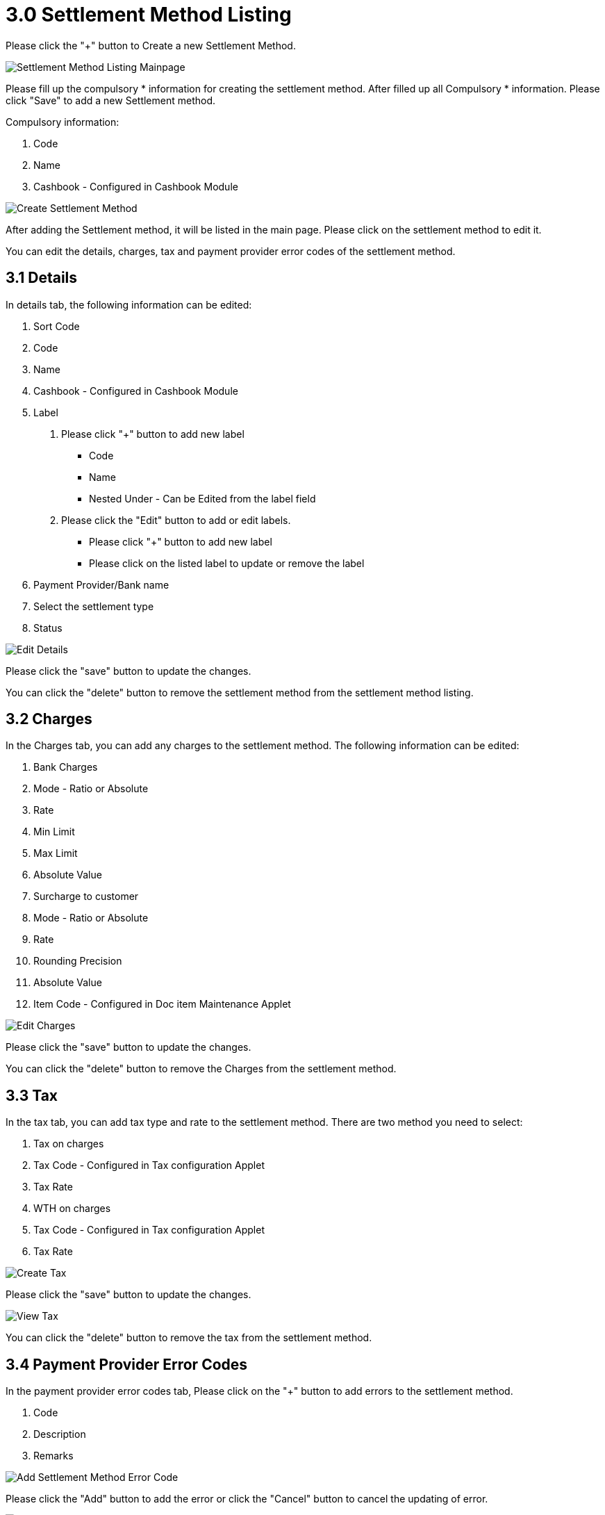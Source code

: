 [#h3_cashbook_applet_settlement_method_listing]
= 3.0 Settlement Method Listing

Please click the "+" button to Create a new Settlement Method.

image::settlement-method-listing-mainpage.png[Settlement Method Listing Mainpage, align = "center"]

Please fill up the compulsory * information for creating the settlement method. After filled up all Compulsory * information. Please click "Save" to add a new Settlement method. 

Compulsory information:

    1. Code
    2. Name
    3. Cashbook - Configured in Cashbook Module

image::create-settlement-method.png[Create Settlement Method, align = "center"]

After adding the Settlement method, it will be listed in the main page. Please click on the settlement method to edit it. 

You can edit the details, charges, tax and payment provider error codes of the settlement method.

== 3.1 Details

In details tab, the following information can be edited:

    1. Sort Code
    2. Code
    3. Name
    4. Cashbook - Configured in Cashbook Module
    5. Label 
        a. Please click "+" button to add new label
            - Code
            - Name
            - Nested Under - Can be Edited from the label field
        b. Please click the "Edit" button to add or edit labels.
            - Please click "+" button to add new label
            - Please click on the listed label to update or remove the label
    6. Payment Provider/Bank name
    7. Select the settlement type
    8. Status

image::edit-settlement-method-details.png[Edit Details, align = "center"]

Please click the "save" button to update the changes.

You can click the "delete" button to remove the settlement method from the settlement method  listing.

== 3.2 Charges 

In the Charges tab, you can add any charges to the settlement method. The following information can be edited:

    1. Bank Charges
    2. Mode - Ratio or Absolute
    3. Rate
    4. Min Limit
    5. Max Limit
    6. Absolute Value
    7. Surcharge to customer
    8. Mode - Ratio or Absolute
    9. Rate
    10. Rounding Precision
    11. Absolute Value
    12. Item Code - Configured in Doc item Maintenance Applet

image::edit-settlement-method-charges.png[Edit Charges, align = "center"]

Please click the "save" button to update the changes.

You can click the "delete" button to remove the Charges from the settlement method.

== 3.3 Tax

In the tax tab, you can add tax type and rate to the settlement method. There are two method you need to select:

    1. Tax on charges 
    2. Tax Code - Configured in Tax configuration Applet
    3. Tax Rate
    4. WTH on charges
    5. Tax Code - Configured in Tax configuration Applet
    6. Tax Rate

image::create-tax.png[Create Tax, align = "center"]

Please click the "save" button to update the changes.

image::view-tax.png[View Tax, align = "center"]

You can click the "delete" button to remove the tax from the settlement method.

== 3.4 Payment Provider Error Codes

In the payment provider error codes tab, Please click on the "+" button to add errors to the settlement method.

    1. Code
    2. Description
    3. Remarks

image::add-settlement-method-error-code.png[Add Settlement Method Error Code, align = "center"]

Please click the "Add" button to add the error or click the "Cancel" button to cancel the updating of error.

image::edit-settlement-method-error-code.png[Edit Settlement Method Error Code, align = "center"]

You can click the "delete" button to remove the payment provider error codes from the settlement method.